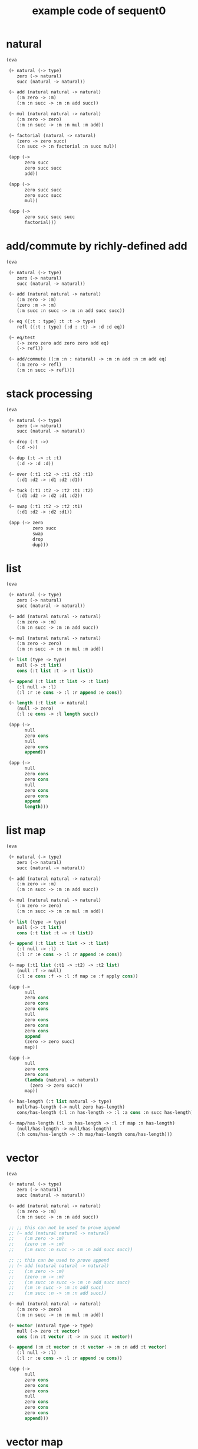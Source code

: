#+PROPERTY: tangle example.scm
#+title: example code of sequent0

* natural

  #+begin_src scheme
  (eva

   (+ natural (-> type)
      zero (-> natural)
      succ (natural -> natural))

   (~ add (natural natural -> natural)
      (:m zero -> :m)
      (:m :n succ -> :m :n add succ))

   (~ mul (natural natural -> natural)
      (:m zero -> zero)
      (:m :n succ -> :m :n mul :m add))

   (~ factorial (natural -> natural)
      (zero -> zero succ)
      (:n succ -> :n factorial :n succ mul))

   (app (->
         zero succ
         zero succ succ
         add))

   (app (->
         zero succ succ
         zero succ succ
         mul))

   (app (->
         zero succ succ succ
         factorial)))
  #+end_src

* add/commute by richly-defined add

  #+begin_src scheme
  (eva

   (+ natural (-> type)
      zero (-> natural)
      succ (natural -> natural))

   (~ add (natural natural -> natural)
      (:m zero -> :m)
      (zero :m -> :m)
      (:m succ :n succ -> :m :n add succ succ))

   (+ eq ({:t : type} :t :t -> type)
      refl ({:t : type} {:d : :t} -> :d :d eq))

   (~ eq/test
      (-> zero zero add zero zero add eq)
      (-> refl))

   (~ add/commute ((:m :n : natural) -> :m :n add :n :m add eq)
      (:m zero -> refl)
      (:m :n succ -> refl)))
  #+end_src

* stack processing

  #+begin_src scheme
  (eva

   (+ natural (-> type)
      zero (-> natural)
      succ (natural -> natural))

   (~ drop (:t ->)
      (:d ->))

   (~ dup (:t -> :t :t)
      (:d -> :d :d))

   (~ over (:t1 :t2 -> :t1 :t2 :t1)
      (:d1 :d2 -> :d1 :d2 :d1))

   (~ tuck (:t1 :t2 -> :t2 :t1 :t2)
      (:d1 :d2 -> :d2 :d1 :d2))

   (~ swap (:t1 :t2 -> :t2 :t1)
      (:d1 :d2 -> :d2 :d1))

   (app (-> zero
            zero succ
            swap
            drop
            dup)))
  #+end_src

* list

  #+begin_src scheme
  (eva

   (+ natural (-> type)
      zero (-> natural)
      succ (natural -> natural))

   (~ add (natural natural -> natural)
      (:m zero -> :m)
      (:m :n succ -> :m :n add succ))

   (~ mul (natural natural -> natural)
      (:m zero -> zero)
      (:m :n succ -> :m :n mul :m add))

   (+ list (type -> type)
      null (-> :t list)
      cons (:t list :t -> :t list))

   (~ append (:t list :t list -> :t list)
      (:l null -> :l)
      (:l :r :e cons -> :l :r append :e cons))

   (~ length (:t list -> natural)
      (null -> zero)
      (:l :e cons -> :l length succ))

   (app (->
         null
         zero cons
         null
         zero cons
         append))

   (app (->
         null
         zero cons
         zero cons
         null
         zero cons
         zero cons
         append
         length)))
  #+end_src

* list map

  #+begin_src scheme
  (eva

   (+ natural (-> type)
      zero (-> natural)
      succ (natural -> natural))

   (~ add (natural natural -> natural)
      (:m zero -> :m)
      (:m :n succ -> :m :n add succ))

   (~ mul (natural natural -> natural)
      (:m zero -> zero)
      (:m :n succ -> :m :n mul :m add))

   (+ list (type -> type)
      null (-> :t list)
      cons (:t list :t -> :t list))

   (~ append (:t list :t list -> :t list)
      (:l null -> :l)
      (:l :r :e cons -> :l :r append :e cons))

   (~ map (:t1 list (:t1 -> :t2) -> :t2 list)
      (null :f -> null)
      (:l :e cons :f -> :l :f map :e :f apply cons))

   (app (->
         null
         zero cons
         zero cons
         zero cons
         null
         zero cons
         zero cons
         zero cons
         append
         (zero -> zero succ)
         map))

   (app (->
         null
         zero cons
         zero cons
         (lambda (natural -> natural)
           (zero -> zero succ))
         map))

   (+ has-length (:t list natural -> type)
      null/has-length (-> null zero has-length)
      cons/has-length (:l :n has-length -> :l :a cons :n succ has-length))

   (~ map/has-length (:l :n has-length -> :l :f map :n has-length)
      (null/has-length -> null/has-length)
      (:h cons/has-length -> :h map/has-length cons/has-length)))
  #+end_src

* vector

  #+begin_src scheme
  (eva

   (+ natural (-> type)
      zero (-> natural)
      succ (natural -> natural))

   (~ add (natural natural -> natural)
      (:m zero -> :m)
      (:m :n succ -> :m :n add succ))

   ;; ;; this can not be used to prove append
   ;; (~ add (natural natural -> natural)
   ;;    (:m zero -> :m)
   ;;    (zero :m -> :m)
   ;;    (:m succ :n succ -> :m :n add succ succ))

   ;; ;; this can be used to prove append
   ;; (~ add (natural natural -> natural)
   ;;    (:m zero -> :m)
   ;;    (zero :m -> :m)
   ;;    (:m succ :n succ -> :m :n add succ succ)
   ;;    (:m :n succ -> :m :n add succ)
   ;;    (:m succ :n -> :m :n add succ))

   (~ mul (natural natural -> natural)
      (:m zero -> zero)
      (:m :n succ -> :m :n mul :m add))

   (+ vector (natural type -> type)
      null (-> zero :t vector)
      cons (:n :t vector :t -> :n succ :t vector))

   (~ append (:m :t vector :n :t vector -> :m :n add :t vector)
      (:l null -> :l)
      (:l :r :e cons -> :l :r append :e cons))

   (app (->
         null
         zero cons
         zero cons
         zero cons
         null
         zero cons
         zero cons
         zero cons
         append)))
  #+end_src

* vector map

  #+begin_src scheme
  (eva

   (+ natural (-> type)
      zero (-> natural)
      succ (natural -> natural))

   (~ add (natural natural -> natural)
      (:m zero -> :m)
      (:m :n succ -> :m :n add succ))

   (~ mul (natural natural -> natural)
      (:m zero -> zero)
      (:m :n succ -> :m :n mul :m add))

   (+ vector (natural type -> type)
      null (-> zero :t vector)
      cons (:n :t vector :t -> :n succ :t vector))

   (~ append (:m :t vector :n :t vector -> :m :n add :t vector)
      (:l null -> :l)
      (:l :r :e cons -> :l :r append :e cons))

   ;; (~ map (:n :t1 vector (:t1 -> :t2) -> :n :t2 vector)
   ;;    (null :f -> null)
   ;;    (:l :e cons :f -> :l :f map :e :f apply cons))

   (~ map (:n :t1 vector (:t1 -> :t2) -> :n :t2 vector)
      (null (:f) -> null)
      (:l :e cons (:f) -> :l (:f) map :e :f cons))

   (app (->
         null
         zero cons
         zero cons
         zero cons
         null
         zero cons
         zero cons
         zero cons
         append
         (zero -> zero succ)
         map)))
  #+end_src

* >< equality

  - I do not know how to handle equality

  #+begin_src scheme :tangle no
  (eva

   (+ natural (-> type)
      zero (-> natural)
      succ (natural -> natural))

   (+ eq ({:t : type} :t :t -> type)
      refl ({:t : type} {:d : :t} -> :d :d eq))

   ;; success
   (~ eq/test0 (-> zero succ succ :z eq)
      (-> refl))

   ;; fail
   (~ eq/test1 (-> :z zero succ succ eq)
      (-> refl)))

  fail to cover/data-list:
  dl-tsc :
  ((cons (eq ((cons (succ ((cons (succ ((cons (zero ()))))))))
              (var (#((:z . 3852) ((1 cons (natural ())))) 0))))))

  type-dl-sc :
  ((cons (eq ((var (#((:d . 3856) ((1 var (#((:t . 3857) ((0 var (#((:t . 3858) ((1 cons (type ())))) 0)) (1 cons (type ())))) 0)))) 0))
              (var (#((:d . 3856) ((1 var (#((:t . 3857) ((0 var (#((:t . 3858) ((1 cons (type ())))) 0)) (1 cons (type ())))) 0)))) 0))))))

  info-list :
  (cover/data
   fail because non-var can never cover var
   (pattern:
     (cons (succ ((cons (succ ((cons (zero ())))))))))
   (data:
     (var (#((:z . 3852) ((1 cons (natural ())))) 0))))
  #+end_src

* >< associative of add

  #+begin_src scheme :tangle no
  (eva

   (+ natural (-> type)
      zero (-> natural)
      succ (natural -> natural))

   (~ add (natural natural -> natural)
      (:m zero -> :m)
      (:m :n succ -> :m :n add succ))

   (~ mul (natural natural -> natural)
      (:m zero -> zero)
      (:m :n succ -> :m :n mul :m add))

   (+ eq ({:t : type} :t :t -> type)
      refl ({:t : type} {:d : :t} -> :d :d eq))

   (~ cong
      ({:t1 :t2 : type} {:x :y : :t1}
       :x :y eq (:f : (:t1 -> :t2)) ->
       :x :f apply :y :f apply eq)
      (refl :f -> refl))

   ;; (~ associative
   ;;    ((:x :y :z : natural) ->
   ;;     :x :y add :z add
   ;;     :x :y :z add add eq)
   ;;    (:x :y zero -> refl)
   ;;    (:x :y :z succ ->
   ;;     :x :y :z associative (lambda (natural -> natural) (:n -> :n succ)) cong))

   ;;     (a + b) + S(c)
   ;; =   S((a + b) + c)  [by A2]
   ;; =   S(a + (b + c))  [by the induction hypothesis]
   ;; =   a + S(b + c)    [by A2]
   ;; =   a + (b + S(c))  [by A2]

   ;; :x :y add :z succ add
   ;; :x :y add :z add succ
   ;; :x :y :z add add succ
   ;; :x :y :z add succ add
   ;; :x :y :z succ add add

   (~ t1 ((:x :y :z : natural) ->
          :x :y :z add add succ
          :x :y :z succ add add eq)
      (:x0 :y0 :z0 -> refl))

   (~ t2 (->
          zero succ
          zero succ eq)
      (-> refl (lambda (natural -> natural) (:n -> :n succ)) cong)))
  #+end_src

* natural-induction

  #+begin_src scheme
  (eva

   (+ natural (-> type)
      zero (-> natural)
      succ (natural -> natural))

   (~ natural-induction ((:p : (natural -> type))
                         zero :p
                         ((:k : natural) :k :p -> :k succ :p)
                         (:x : natural) -> :x :p)
      (:q :q/z :q/s zero -> :q/z)
      (:q :q/z :q/s :n succ ->
          :n
          :q :q/z :q/s :n natural-induction
          :q/s)))
  #+end_src

* test recur-check

  #+begin_src scheme :tangle no
  (eva

   (+ natural (-> type)
      zero (-> natural)
      succ (natural -> natural))

   (~ add (natural natural -> natural)
      (:m zero -> :m)
      (:m :n succ -> :m :n succ add succ)))

  (eva

   (+ natural (-> type)
      zero (-> natural)
      succ (natural -> natural))

   (~ add (natural natural -> natural)
      (:m :n -> :m :n add succ)))
  #+end_src

